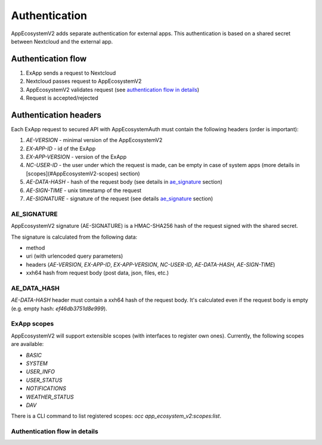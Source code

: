 ==============
Authentication
==============

AppEcosystemV2 adds separate authentication for external apps.
This authentication is based on a shared secret between Nextcloud and the external app.


Authentication flow
^^^^^^^^^^^^^^^^^^^

1. ExApp sends a request to Nextcloud
2. Nextcloud passes request to AppEcosystemV2
3. AppEcosystemV2 validates request (see `authentication flow in details`_)
4. Request is accepted/rejected

.. mermaid::

	sequenceDiagram
    	participant ExApp
    	box Nextcloud
			participant Nextcloud
			participant AppEcosystemV2
		end
    	ExApp->>+Nextcloud: Request to API
    	Nextcloud->>+AppEcosystemV2: Validate request
    	AppEcosystemV2-->>-Nextcloud: Request accepted/rejected
    	Nextcloud-->>-ExApp: Response (200/401)


Authentication headers
^^^^^^^^^^^^^^^^^^^^^^

Each ExApp request to secured API with AppEcosystemAuth must contain the following headers (order is important):

1. `AE-VERSION` - minimal version of the AppEcosystemV2
2. `EX-APP-ID` - id of the ExApp
3. `EX-APP-VERSION` - version of the ExApp
4. `NC-USER-ID` - the user under which the request is made, can be empty in case of system apps (more details in [scopes](#AppEcosystemV2-scopes) section)
5. `AE-DATA-HASH` - hash of the request body (see details in `ae_signature`_ section)
6. `AE-SIGN-TIME` - unix timestamp of the request
7. `AE-SIGNATURE` - signature of the request (see details `ae_signature`_ section)


AE_SIGNATURE
************

AppEcosystemV2 signature (AE-SIGNATURE) is a HMAC-SHA256 hash of the request signed with the shared secret.

The signature is calculated from the following data:

* method
* uri (with urlencoded query parameters)
* headers (`AE-VERSION`, `EX-APP-ID`, `EX-APP-VERSION`, `NC-USER-ID`, `AE-DATA-HASH`, `AE-SIGN-TIME`)
* xxh64 hash from request body (post data, json, files, etc.)

AE_DATA_HASH
************

`AE-DATA-HASH` header must contain a xxh64 hash of the request body.
It's calculated even if the request body is empty (e.g. empty hash: `ef46db3751d8e999`).


ExApp scopes
************

AppEcosystemV2 will support extensible scopes (with interfaces to register own ones).
Currently, the following scopes are available:

* `BASIC`
* `SYSTEM`
* `USER_INFO`
* `USER_STATUS`
* `NOTIFICATIONS`
* `WEATHER_STATUS`
* `DAV`

There is a CLI command to list registered scopes: `occ app_ecosystem_v2:scopes:list`.

Authentication flow in details
******************************

.. mermaid::
	:zoom:

	sequenceDiagram
		autonumber
		participant ExApp
		box Nextcloud
			participant Nextcloud
			participant AppEcosystemV2
		end
		ExApp->>+Nextcloud: Request to API
		Nextcloud->>Nextcloud: Check if AE-SIGNATURE header exists
		Nextcloud-->>ExApp: Reject if AE-SIGNATURE header not exists
		Nextcloud->>Nextcloud: Check if AppEcosystemV2 enabled
		Nextcloud-->>ExApp: Reject if AppEcosystemV2 not enabled
		Nextcloud->>+AppEcosystemV2: Validate request
		AppEcosystemV2-->>AppEcosystemV2: Check if ExApp exists and enabled
		AppEcosystemV2-->>Nextcloud: Reject if ExApp not exists or disabled
		AppEcosystemV2-->>AppEcosystemV2: Validate AE-SIGN-TIME
		AppEcosystemV2-->>Nextcloud: Reject if sign time diff > 5 min
		AppEcosystemV2-->>AppEcosystemV2: Generate and validate AE-SIGNATURE
		AppEcosystemV2-->>Nextcloud: Reject if signature not match
		AppEcosystemV2-->>AppEcosystemV2: Validate AE-DATA-HASH
		AppEcosystemV2-->>Nextcloud: Reject if data hash not match
		AppEcosystemV2-->>AppEcosystemV2: Check API scope
		AppEcosystemV2-->>Nextcloud: Reject if API scope not match
		AppEcosystemV2-->>AppEcosystemV2: Check if user interacted with ExApp
		AppEcosystemV2-->>Nextcloud: Reject if user has not interacted with ExApp (attempt to bypass user)
		AppEcosystemV2-->>AppEcosystemV2: Check if user is not empty and active
		AppEcosystemV2-->>Nextcloud: Set active user
		AppEcosystemV2->>-Nextcloud: Request accepted/rejected
		Nextcloud->>-ExApp: Response (200/401)


